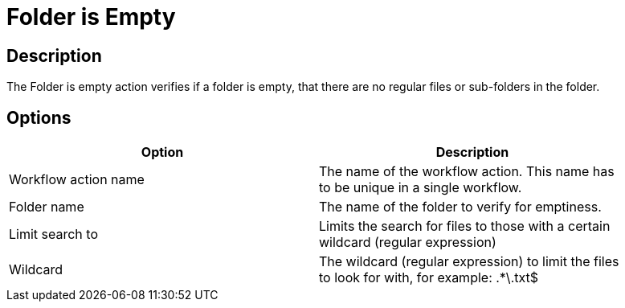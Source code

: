 :documentationPath: /plugins/actions/
:language: en_US
:page-alternativeEditUrl: https://github.com/apache/incubator-hop/edit/master/plugins/actions/folderisempty/src/main/doc/folderisempty.adoc
= Folder is Empty

== Description

The Folder is empty action verifies if a folder is empty, that there are no regular files or sub-folders in the folder.

== Options

[width="90%", options="header"]
|===
|Option|Description
|Workflow action name|The name of the workflow action. This name has to be unique in a single workflow.
|Folder name|The name of the folder to verify for emptiness.
|Limit search to|Limits the search for files to those with a certain wildcard (regular expression)
|Wildcard|The wildcard (regular expression) to limit the files to look for with, for example: .*\.txt$ 
|===


